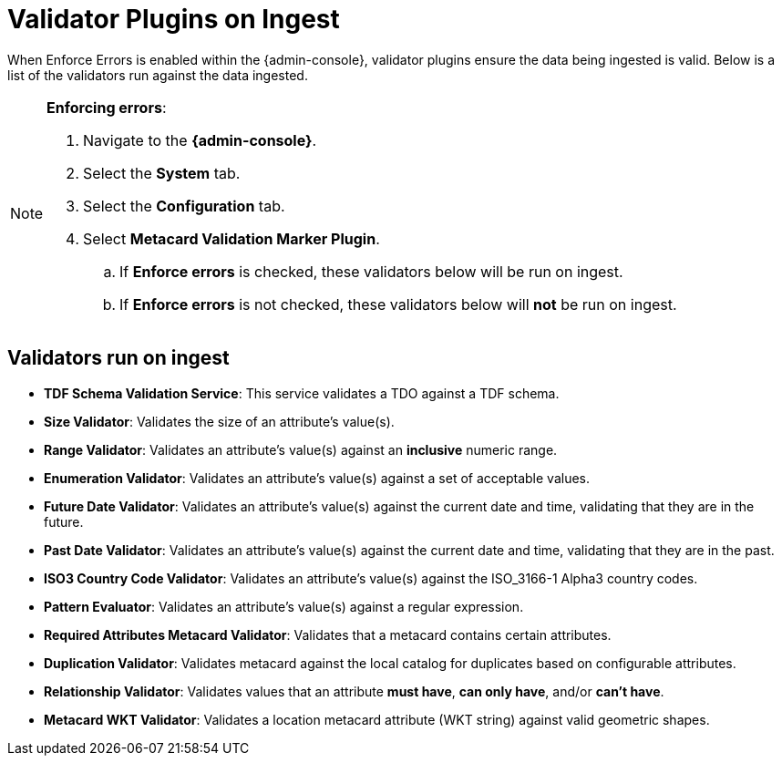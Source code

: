:title: Validator Plugins on Ingest
:type: dataManagement
:status: published
:parent: Validating Data
:order: 00
:summary: Validator plugins run on Ingest

= Validator Plugins on Ingest

When Enforce Errors is enabled within the {admin-console}, validator plugins ensure the data being
ingested is valid. Below is a list of the validators run against the data ingested.

.*Enforcing errors*:
[NOTE]
====
. Navigate to the *{admin-console}*.
. Select the *System* tab.
. Select the *Configuration* tab.
. Select *Metacard Validation Marker Plugin*.
.. If *Enforce errors* is checked, these validators below will be run on ingest.
.. If *Enforce errors* is not checked, these validators below will *not* be run on ingest.
====

== Validators run on ingest

* *TDF Schema Validation Service*: This service validates a TDO against a TDF schema.
* *Size Validator*: Validates the size of an attribute's value(s).
* *Range Validator*: Validates an attribute's value(s) against an *inclusive* numeric range.
* *Enumeration Validator*: Validates an attribute's value(s) against a set of acceptable values.
* *Future Date Validator*: Validates an attribute's value(s) against the current date and time,
validating that they are in the future.
* *Past Date Validator*: Validates an attribute's value(s) against the current date and time,
validating that they are in the past.
* *ISO3 Country Code Validator*: Validates an attribute's value(s) against the ISO_3166-1 Alpha3 country codes.
* *Pattern Evaluator*: Validates an attribute's value(s) against a regular expression.
* *Required Attributes Metacard Validator*: Validates that a metacard contains certain attributes.
* *Duplication Validator*: Validates metacard against the local catalog for duplicates based on configurable attributes.
* *Relationship Validator*: Validates values that an attribute *must have*, *can only have*, and/or *can't have*.
* *Metacard WKT Validator*: Validates a location metacard attribute (WKT string) against valid geometric shapes.

